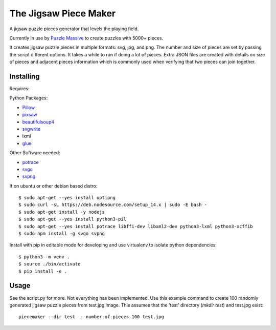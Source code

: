 The Jigsaw Piece Maker
======================

A jigsaw puzzle pieces generator that levels the playing field.

Currently in use by `Puzzle Massive <http://puzzle.massive.xyz>`_ to create
puzzles with 5000+ pieces.

It creates jigsaw puzzle pieces in multiple formats: svg, jpg, and png.  The
number and size of pieces are set by passing the script different options.  It
takes a while to run if doing a lot of pieces.  Extra JSON files are created
with details on size of pieces and adjacent pieces information which is commonly
used when verifying that two pieces can join together.


Installing
----------

Requires:

Python Packages:

* `Pillow <http://github.com/python-imaging/Pillow>`_
* `pixsaw <http://github.com/jkenlooper/pixsaw>`_
* `beautifulsoup4 <http://www.crummy.com/software/BeautifulSoup/bs4/>`_
* `svgwrite <https://pypi.python.org/pypi/svgwrite>`_
* lxml
* `glue <https://github.com/jorgebastida/glue>`_

Other Software needed:

* `potrace <http://potrace.sourceforge.net/>`_
* `svgo <https://github.com/svg/svgo>`_
* `svpng <https://github.com/tylerjpeterson/svpng>`_

If on ubuntu or other debian based distro::

    $ sudo apt-get --yes install optipng
    $ sudo curl -sL https://deb.nodesource.com/setup_14.x | sudo -E bash -
    $ sudo apt-get install -y nodejs
    $ sudo apt-get --yes install python3-pil
    $ sudo apt-get --yes install potrace libffi-dev libxml2-dev python3-lxml python3-xcffib
    $ sudo npm install -g svgo svpng


Install with pip in editable mode for developing and use virtualenv to isolate
python dependencies::

    $ python3 -m venv .
    $ source ./bin/activate
    $ pip install -e .


Usage
-----

See the script.py for more.  Not everything has been implemented. Use this
example command to create 100 randomly generated jigsaw puzzle pieces from
test.jpg image. This assumes that the 'test' directory (`mkdir test`) and
test.jpg exist::

    piecemaker --dir test  --number-of-pieces 100 test.jpg
